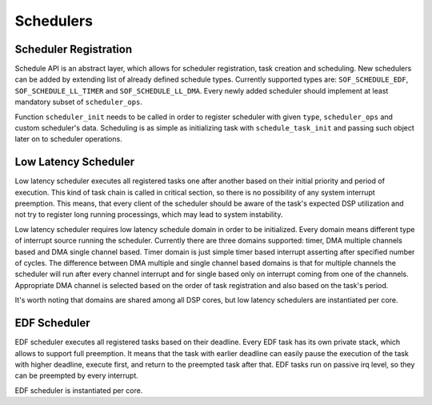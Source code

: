 .. _schedulers:

Schedulers
##########

Scheduler Registration
**********************

Schedule API is an abstract layer, which allows for scheduler registration, task creation and scheduling. New schedulers can be added by extending list of already defined schedule types. Currently supported types are: ``SOF_SCHEDULE_EDF``, ``SOF_SCHEDULE_LL_TIMER`` and ``SOF_SCHEDULE_LL_DMA``. Every newly added scheduler should implement at least mandatory subset of ``scheduler_ops``.

.. uml:: images/scheduler-ops.pu
   :caption: Scheduler operations

Function ``scheduler_init`` needs to be called in order to register scheduler with given ``type``, ``scheduler_ops`` and custom scheduler's data. Scheduling is as simple as initializing task with ``schedule_task_init`` and passing such object later on to scheduler operations.

Low Latency Scheduler
*********************

Low latency scheduler executes all registered tasks one after another based on their initial priority and period of execution. This kind of task chain is called in critical section, so there is no possibility of any system interrupt preemption. This means, that every client of the scheduler should be aware of the task's expected DSP utilization and not try to register long running processings, which may lead to system instability.

Low latency scheduler requires low latency schedule domain in order to be initialized. Every domain means different type of interrupt source running the scheduler. Currently there are three domains supported: timer, DMA multiple channels based and DMA single channel based. Timer domain is just simple timer based interrupt asserting after specified number of cycles. The difference between DMA multiple and single channel based domains is that for multiple channels the scheduler will run after every channel interrupt and for single based only on interrupt coming from one of the channels. Appropriate DMA channel is selected based on the order of task registration and also based on the task's period. 

It's worth noting that domains are shared among all DSP cores, but low latency schedulers are instantiated per core.

.. uml:: images/ll-scheduler-deps.pu
   :caption: Low latency scheduler dependencies

.. uml:: images/ll-scheduler-flow.pu
   :caption: Basic low latency scheduler flow

EDF Scheduler
*************

EDF scheduler executes all registered tasks based on their deadline. Every EDF task has its own private stack, which allows to support full preemption. It means that the task with earlier deadline can easily pause the execution of the task with higher deadline, execute first, and return to the preempted task after that. EDF tasks run on passive irq level, so they can be preempted by every interrupt.

EDF scheduler is instantiated per core.

.. uml:: images/edf-scheduler-deps.pu
   :caption: EDF scheduler structure

.. uml:: images/edf-scheduler-flow.pu
   :caption: Basic EDF scheduler flow


